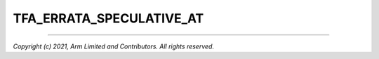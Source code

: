 TFA_ERRATA_SPECULATIVE_AT
=========================

.. default-domain:: cmake

.. variable:: TFA_ERRATA_SPECULATIVE_AT

   Determines whether to enable the ``AT`` instruction speculation
   errata workaround or not.

   This workaround disables stage 1 page table walks for lower ELs (EL1 and EL0)
   in EL3 so that speculative fetches triggered by an ``AT`` instruction produce
   either the correct result or failure without a TLB allocation. This
   workaround is common to several CPU errata.

   This option is intended to be enabled only by other workarounds that require
   it.

   Disabled by default.

--------------

*Copyright (c) 2021, Arm Limited and Contributors. All rights reserved.*

